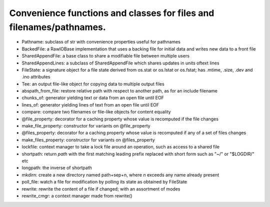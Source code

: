 Convenience functions and classes for files and filenames/pathnames.
====================================================================

* Pathname: subclass of str with convenience properties useful for pathnames

* BackedFile: a RawIOBase implementation that uses a backing file for initial data and writes new data to a front file

* SharedAppendFile: a base class to share a modifiable file between multiple users

* SharedAppendLines: a subclass of SharedAppendFile which shares updates in units oftext lines

* FileState: a signature object for a file state derived from os.stat or os.lstat or os.fstat; has .mtime, .size, .dev and .ino attributes

* Tee: an output file-like object for copying data to multiple output files

* abspath_from_file: restore relative path with respect to another path, as for an include filename

* chunks_of: generator yielding text or data from an open file until EOF

* lines_of: generator yielding lines of text from an open file until EOF

* compare: compare two filenames or file-like objects for content equality

* @file_property: decorator for a caching property whose value is recomputed if the file changes

* make_file_property: constructor for variants on @file_property

* @files_property: decorator for a caching property whose value is recomputed if any of a set of files changes

* make_files_property: constructor for variants on @files_property

* lockfile: context manager to take a lock file around an operation, such as access to a shared file

* shortpath: return `path` with the first matching leading prefix replaced with short form such as "~/" or "$LOGDIR/" etc

* longpath: the inverse of shortpath

* mkdirn: create a new directory named path+sep+n, where `n` exceeds any name already present

* poll_file: watch a file for modification by polling its state as obtained by FileState

* rewrite: rewrite the content of a file if changed; with an assortment of modes

* rewrite_cmgr: a context manager made from rewrite()
